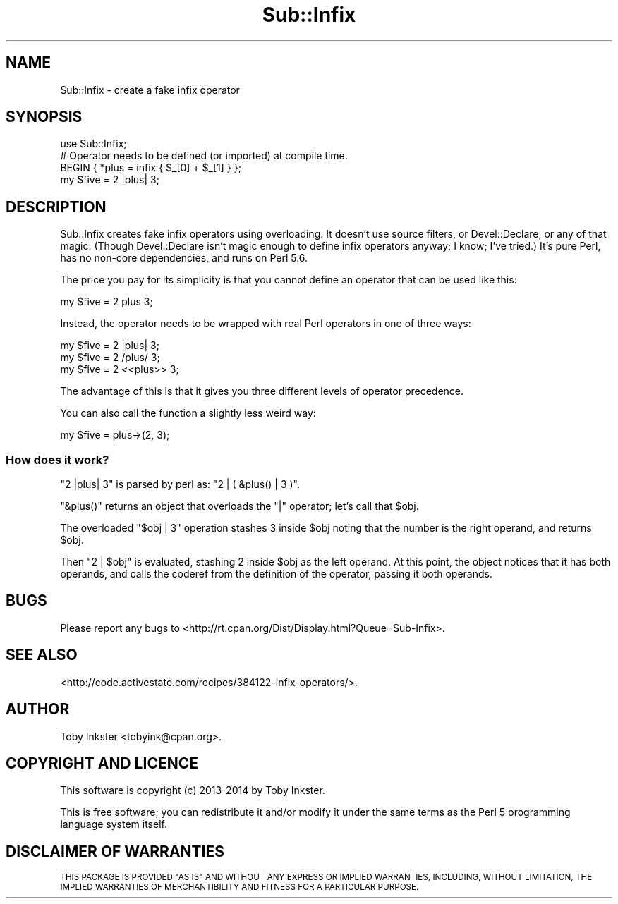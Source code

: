 .\" Automatically generated by Pod::Man 4.14 (Pod::Simple 3.40)
.\"
.\" Standard preamble:
.\" ========================================================================
.de Sp \" Vertical space (when we can't use .PP)
.if t .sp .5v
.if n .sp
..
.de Vb \" Begin verbatim text
.ft CW
.nf
.ne \\$1
..
.de Ve \" End verbatim text
.ft R
.fi
..
.\" Set up some character translations and predefined strings.  \*(-- will
.\" give an unbreakable dash, \*(PI will give pi, \*(L" will give a left
.\" double quote, and \*(R" will give a right double quote.  \*(C+ will
.\" give a nicer C++.  Capital omega is used to do unbreakable dashes and
.\" therefore won't be available.  \*(C` and \*(C' expand to `' in nroff,
.\" nothing in troff, for use with C<>.
.tr \(*W-
.ds C+ C\v'-.1v'\h'-1p'\s-2+\h'-1p'+\s0\v'.1v'\h'-1p'
.ie n \{\
.    ds -- \(*W-
.    ds PI pi
.    if (\n(.H=4u)&(1m=24u) .ds -- \(*W\h'-12u'\(*W\h'-12u'-\" diablo 10 pitch
.    if (\n(.H=4u)&(1m=20u) .ds -- \(*W\h'-12u'\(*W\h'-8u'-\"  diablo 12 pitch
.    ds L" ""
.    ds R" ""
.    ds C` ""
.    ds C' ""
'br\}
.el\{\
.    ds -- \|\(em\|
.    ds PI \(*p
.    ds L" ``
.    ds R" ''
.    ds C`
.    ds C'
'br\}
.\"
.\" Escape single quotes in literal strings from groff's Unicode transform.
.ie \n(.g .ds Aq \(aq
.el       .ds Aq '
.\"
.\" If the F register is >0, we'll generate index entries on stderr for
.\" titles (.TH), headers (.SH), subsections (.SS), items (.Ip), and index
.\" entries marked with X<> in POD.  Of course, you'll have to process the
.\" output yourself in some meaningful fashion.
.\"
.\" Avoid warning from groff about undefined register 'F'.
.de IX
..
.nr rF 0
.if \n(.g .if rF .nr rF 1
.if (\n(rF:(\n(.g==0)) \{\
.    if \nF \{\
.        de IX
.        tm Index:\\$1\t\\n%\t"\\$2"
..
.        if !\nF==2 \{\
.            nr % 0
.            nr F 2
.        \}
.    \}
.\}
.rr rF
.\" ========================================================================
.\"
.IX Title "Sub::Infix 3"
.TH Sub::Infix 3 "2014-07-02" "perl v5.32.0" "User Contributed Perl Documentation"
.\" For nroff, turn off justification.  Always turn off hyphenation; it makes
.\" way too many mistakes in technical documents.
.if n .ad l
.nh
.SH "NAME"
Sub::Infix \- create a fake infix operator
.SH "SYNOPSIS"
.IX Header "SYNOPSIS"
.Vb 1
\&   use Sub::Infix;
\&   
\&   # Operator needs to be defined (or imported) at compile time.
\&   BEGIN { *plus = infix { $_[0] + $_[1] } };
\&   
\&   my $five = 2 |plus| 3;
.Ve
.SH "DESCRIPTION"
.IX Header "DESCRIPTION"
Sub::Infix creates fake infix operators using overloading. It doesn't
use source filters, or Devel::Declare, or any of that magic. (Though
Devel::Declare isn't magic enough to define infix operators anyway; I
know; I've tried.) It's pure Perl, has no non-core dependencies, and
runs on Perl 5.6.
.PP
The price you pay for its simplicity is that you cannot define an
operator that can be used like this:
.PP
.Vb 1
\&   my $five = 2 plus 3;
.Ve
.PP
Instead, the operator needs to be wrapped with real Perl operators in
one of three ways:
.PP
.Vb 3
\&   my $five = 2 |plus| 3;
\&   my $five = 2 /plus/ 3;
\&   my $five = 2 <<plus>> 3;
.Ve
.PP
The advantage of this is that it gives you three different levels of
operator precedence.
.PP
You can also call the function a slightly less weird way:
.PP
.Vb 1
\&   my $five = plus\->(2, 3);
.Ve
.SS "How does it work?"
.IX Subsection "How does it work?"
\&\f(CW\*(C`2 |plus| 3\*(C'\fR is parsed by perl as: \f(CW\*(C`2 | ( &plus() | 3 )\*(C'\fR.
.PP
\&\f(CW\*(C`&plus()\*(C'\fR returns an object that overloads the \f(CW\*(C`|\*(C'\fR operator;
let's call that \f(CW$obj\fR.
.PP
The overloaded \f(CW\*(C`$obj | 3\*(C'\fR operation stashes \f(CW3\fR inside
\&\f(CW$obj\fR noting that the number is the right operand, and returns
\&\f(CW$obj\fR.
.PP
Then \f(CW\*(C`2 | $obj\*(C'\fR is evaluated, stashing \f(CW2\fR inside \f(CW$obj\fR
as the left operand. At this point, the object notices that it has both
operands, and calls the coderef from the definition of the operator,
passing it both operands.
.SH "BUGS"
.IX Header "BUGS"
Please report any bugs to
<http://rt.cpan.org/Dist/Display.html?Queue=Sub\-Infix>.
.SH "SEE ALSO"
.IX Header "SEE ALSO"
<http://code.activestate.com/recipes/384122\-infix\-operators/>.
.SH "AUTHOR"
.IX Header "AUTHOR"
Toby Inkster <tobyink@cpan.org>.
.SH "COPYRIGHT AND LICENCE"
.IX Header "COPYRIGHT AND LICENCE"
This software is copyright (c) 2013\-2014 by Toby Inkster.
.PP
This is free software; you can redistribute it and/or modify it under
the same terms as the Perl 5 programming language system itself.
.SH "DISCLAIMER OF WARRANTIES"
.IX Header "DISCLAIMER OF WARRANTIES"
\&\s-1THIS PACKAGE IS PROVIDED \*(L"AS IS\*(R" AND WITHOUT ANY EXPRESS OR IMPLIED
WARRANTIES, INCLUDING, WITHOUT LIMITATION, THE IMPLIED WARRANTIES OF
MERCHANTIBILITY AND FITNESS FOR A PARTICULAR PURPOSE.\s0
